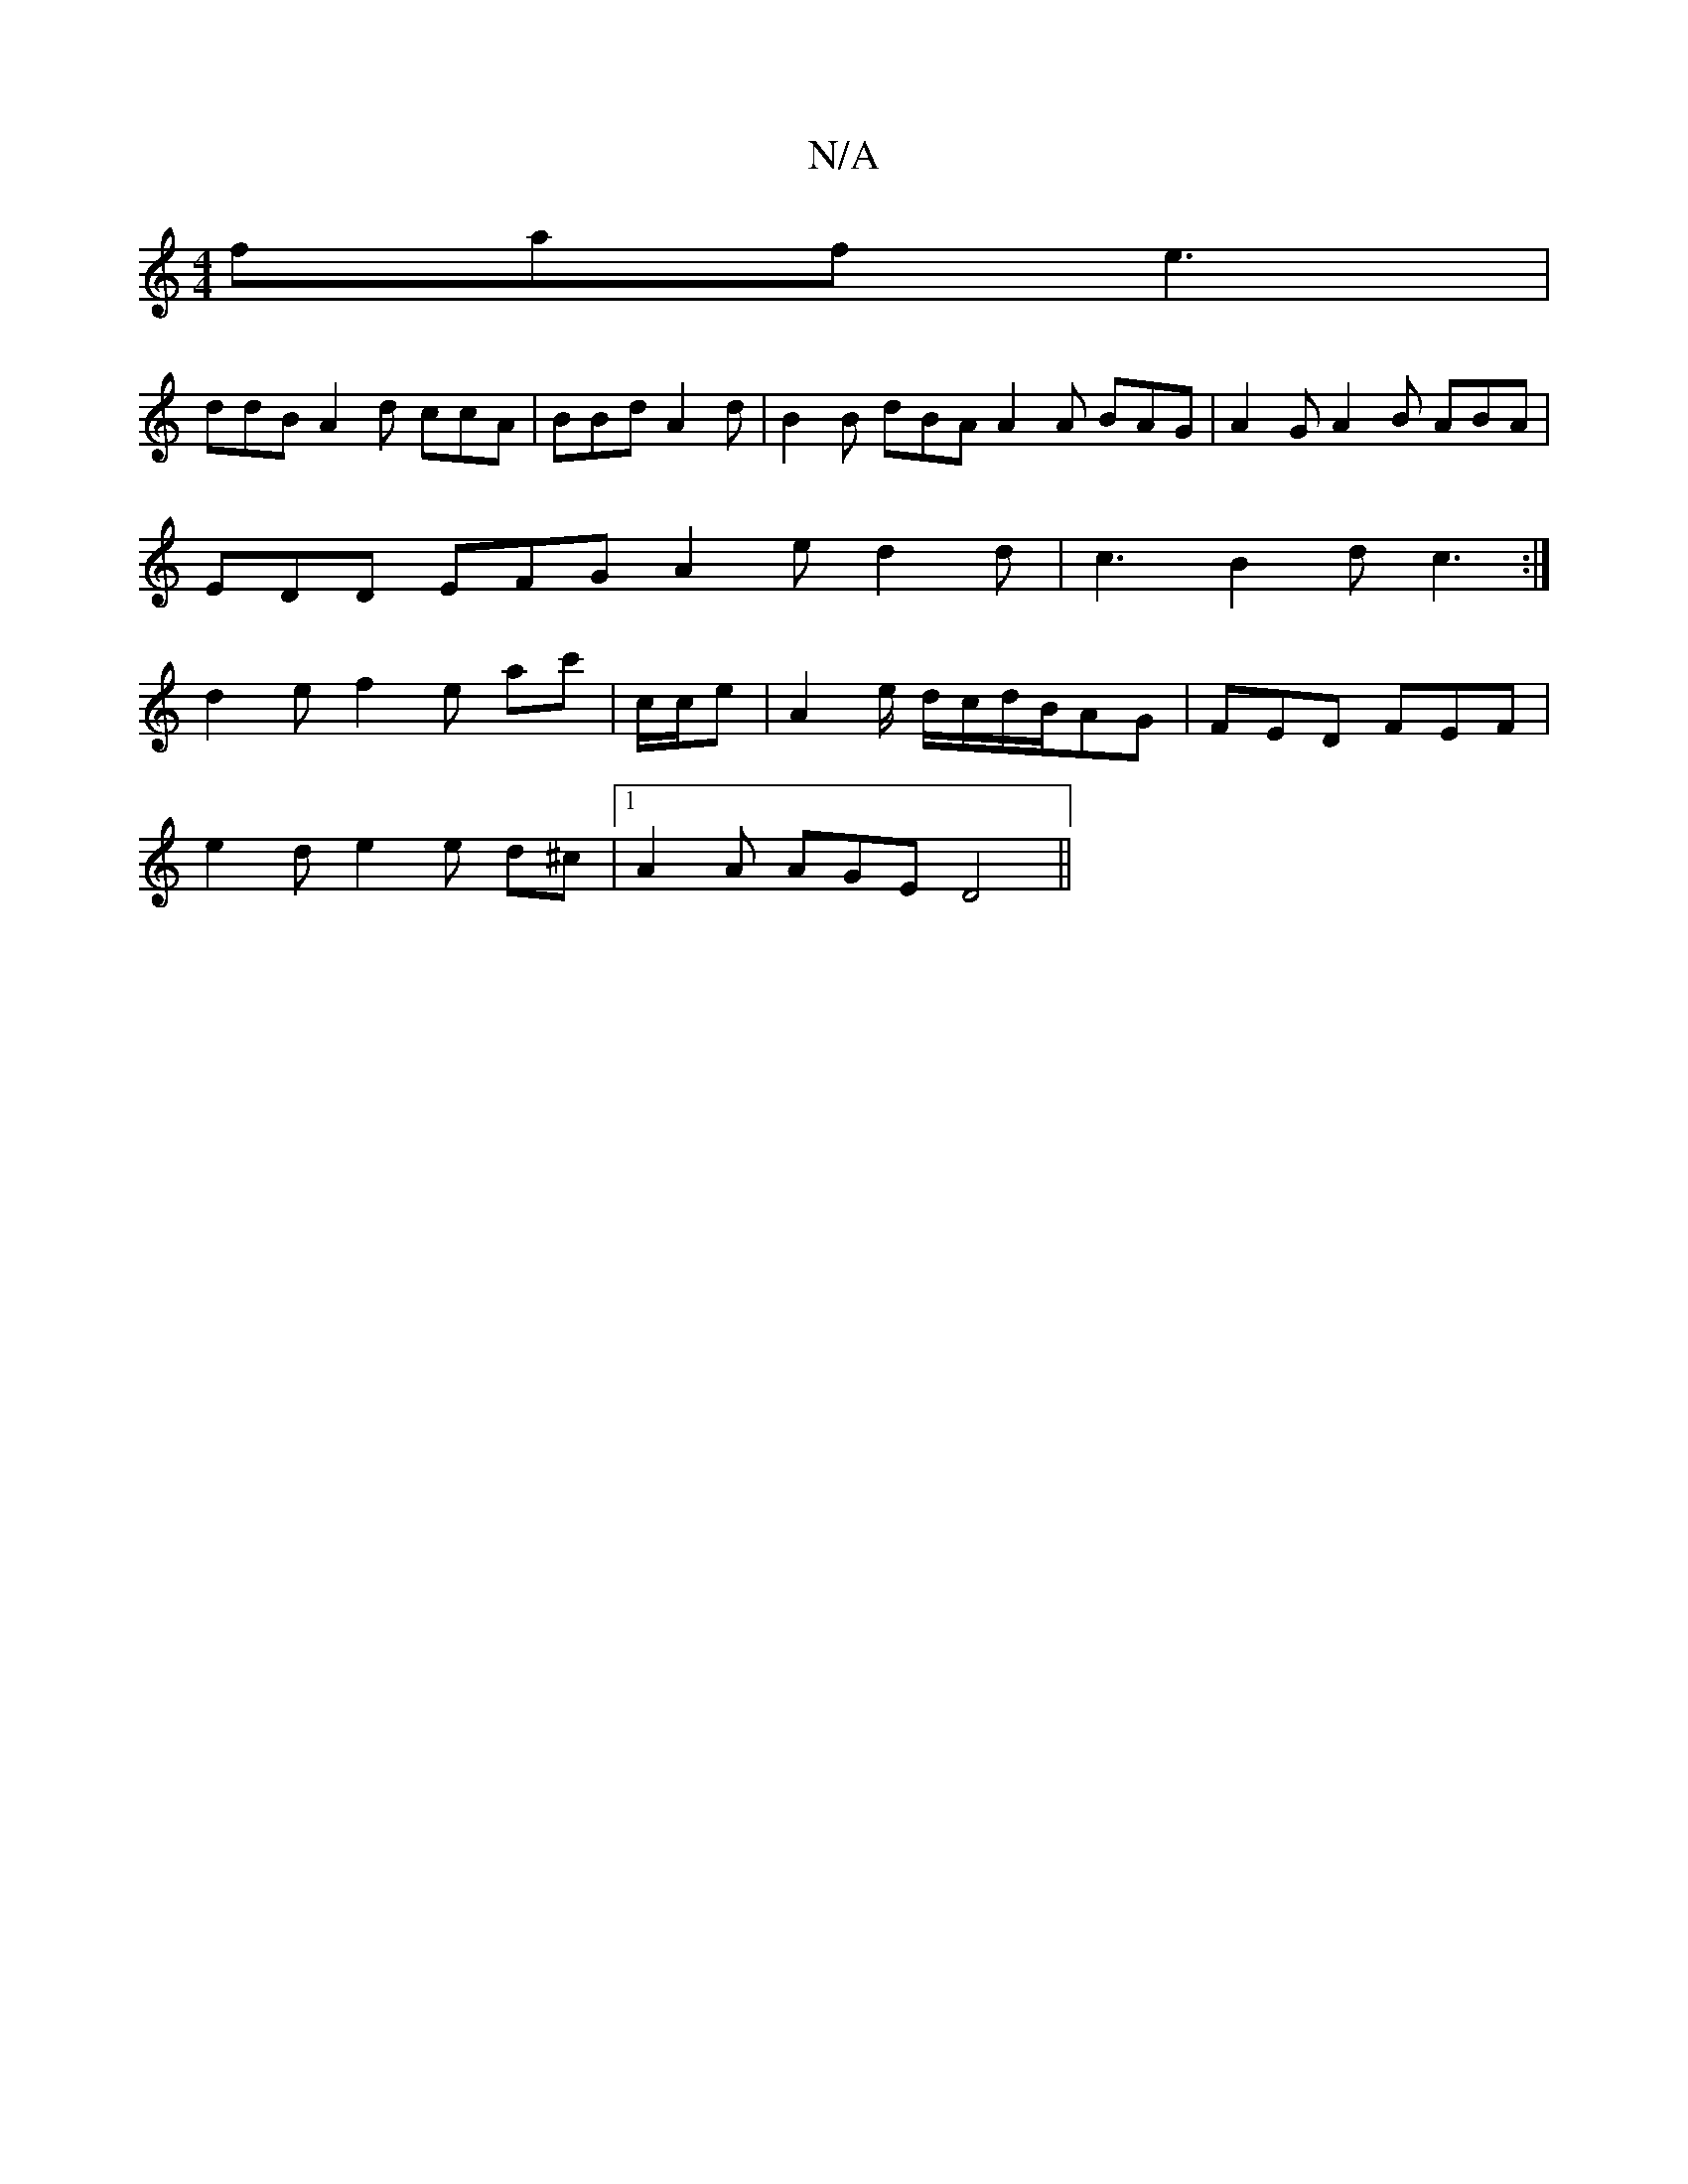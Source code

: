 X:1
T:N/A
M:4/4
R:N/A
K:Cmajor
faf e3 |
ddB A2d ccA | BBd A2d | B2 B dBA A2 A BAG | A2 G A2 B ABA |
EDD EFG A2e d2d | c3 B2d c3:|
d2e f2 e ac' | c/2c/2e| A2 e/2 d/c/d/B/AG | FED FEF |
e2 d e2 e  d^c |1 A2 A AGE D4 ||

M:3e/][1 B2B 